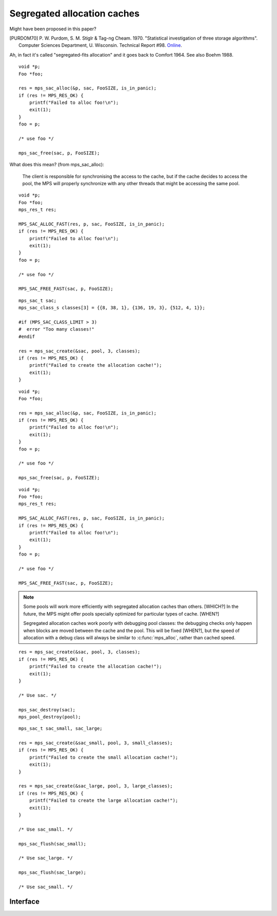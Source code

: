 .. _topic-cache:

Segregated allocation caches
============================

Might have been proposed in this paper?

.. [PURDOM70] P. W. Purdom, S. M. Stiglr & Tag-ng Cheam. 1970. "Statistical investigation of three storage algorithms". Computer Sciences Department, U. Wisconsin. Technical Report #98. `Online <http://research.cs.wisc.edu/techreports/1970/TR98.pdfShare>`_.

Ah, in fact it's called "segregated-fits allocation" and it goes back
to Comfort 1964. See also Boehm 1988.

::

    void *p;
    Foo *foo;

    res = mps_sac_alloc(&p, sac, FooSIZE, is_in_panic);
    if (res != MPS_RES_OK) {
        printf("Failed to alloc foo!\n");
        exit(1);
    }
    foo = p;

    /* use foo */

    mps_sac_free(sac, p, FooSIZE);


What does this mean? (from mps_sac_alloc):

    The client is responsible for synchronising the access to the
    cache, but if the cache decides to access the pool, the MPS will
    properly synchronize with any other threads that might be
    accessing the same pool.

::

    void *p;
    Foo *foo;
    mps_res_t res;

    MPS_SAC_ALLOC_FAST(res, p, sac, FooSIZE, is_in_panic);
    if (res != MPS_RES_OK) {
        printf("Failed to alloc foo!\n");
        exit(1);
    }
    foo = p;

    /* use foo */

    MPS_SAC_FREE_FAST(sac, p, FooSIZE);

::

    mps_sac_t sac;
    mps_sac_class_s classes[3] = {{8, 38, 1}, {136, 19, 3}, {512, 4, 1}};

    #if (MPS_SAC_CLASS_LIMIT > 3)
    #  error "Too many classes!"
    #endif

    res = mps_sac_create(&sac, pool, 3, classes);
    if (res != MPS_RES_OK) {
        printf("Failed to create the allocation cache!");
        exit(1);
    }

::

    void *p;
    Foo *foo;

    res = mps_sac_alloc(&p, sac, FooSIZE, is_in_panic);
    if (res != MPS_RES_OK) {
        printf("Failed to alloc foo!\n");
        exit(1);
    }
    foo = p;

    /* use foo */

    mps_sac_free(sac, p, FooSIZE);

::

    void *p;
    Foo *foo;
    mps_res_t res;

    MPS_SAC_ALLOC_FAST(res, p, sac, FooSIZE, is_in_panic);
    if (res != MPS_RES_OK) {
        printf("Failed to alloc foo!\n");
        exit(1);
    }
    foo = p;

    /* use foo */

    MPS_SAC_FREE_FAST(sac, p, FooSIZE);


.. note::

    Some pools will work more efficiently with segregated
    allocation caches than others. [WHICH?] In the future, the MPS might
    offer pools specially optimized for particular types of cache. [WHEN?]


    Segregated allocation caches work poorly with debugging pool
    classes: the debugging checks only happen when blocks are
    moved between the cache and the pool. This will be fixed [WHEN?], but
    the speed of allocation with a debug class will always be
    similar to :c:func:`mps_alloc`, rather than cached speed.

::

    res = mps_sac_create(&sac, pool, 3, classes);
    if (res != MPS_RES_OK) {
        printf("Failed to create the allocation cache!");
        exit(1);
    }

    /* Use sac. */

    mps_sac_destroy(sac);
    mps_pool_destroy(pool);

::

    mps_sac_t sac_small, sac_large;

    res = mps_sac_create(&sac_small, pool, 3, small_classes);
    if (res != MPS_RES_OK) {
        printf("Failed to create the small allocation cache!");
        exit(1);
    }

    res = mps_sac_create(&sac_large, pool, 3, large_classes);
    if (res != MPS_RES_OK) {
        printf("Failed to create the large allocation cache!");
        exit(1);
    }

    /* Use sac_small. */

    mps_sac_flush(sac_small);

    /* Use sac_large. */

    mps_sac_flush(sac_large);

    /* Use sac_small. */


Interface
---------

.. c:function:: mps_res_t mps_sac_alloc(mps_addr_t *p_o, mps_sac_t sac, size_t size, mps_bool_t has_reservoir_permit)

    Allocate a :term:`block` using a :term:`segregated allocation
    cache`. If no suitable block exists in the cache, ask for more
    memory from the associated :term:`pool`.

    ``p_o`` points to a location that will hold the address of the
    allocated block.

    ``sac`` is the segregated allocation cache.

    ``size`` is the :term:`size` of the block to allocate. It does not
    have to be one of the :term:`sizes classes <size class>` of the
    cache; nor does it have to be aligned.

    ``has_reservoir_permit`` should be false.

    Returns :c:macro:`MPS_RES_OK` if successful: in this case the
    address of the allocated block is ``*p_o``. The allocated block
    can be larger than requested. Blocks not matching any size class
    are allocated from the next largest class, and blocks larger than
    the largest size class are simply allocated at the requested size
    (rounded up to alignment, as usual).

    Returns :c:macro:`MPS_RES_MEMORY` if there wasn't enough memory,
    :c:macro:`MPS_RES_COMMIT_LIMIT` if the :term:`commit limit` was
    exceeded, or :c:macro:`MPS_RES_RESOURCE` if it ran out of
    :term:`virtual memory`.

    .. note::

        There's also a macro :c:func:`MPS_SAC_ALLOC_FAST` that does
        the same thing. The macro is faster, but generates more code
        and does less checking.

        The :term:`client program` is responsible for synchronizing
        the access to the cache, but if the cache decides to access
        the pool, the MPS will properly synchronize with any other
        :term:`threads <thread>` that might be accessing the same
        pool.

        Blocks allocated through a segregated allocation cache should
        only be freed through a segregated allocation cache with the
        same :term:`class structure`. Calling :c:func:`mps_free` on
        them can cause :term:`memory leaks <memory leak>`, because the
        size of the block might be larger than you think. Naturally,
        the cache must also be attached to the same pool.


.. c:function:: MPS_SAC_ALLOC_FAST(mps_res_t res_v, mps_addr_t *p_v, mps_sac_t sac, size_t size, mps_bool_t has_reservoir_permit)

    A macro alternative to :c:func:`mps_sac_alloc`. It is faster than
    the function, but generates more code, does less checking.

    It takes an lvalue ``p_v`` which is assigned the address of the
    allocated block (instead of a pointer to a location to store
    it). It takes an additional first argument, the lvalue ``res_v``,
    which is assigned the :term:`result code`.

    .. note::

        :c:func:`MPS_SAC_ALLOC_FAST` may evaluate its arguments
        multiple times, except for ``has_reservoir_permit``, which it
        evaluates at most once, and only if it decides to access the
        pool.


.. c:macro:: MPS_SAC_CLASS_LIMIT

    The number of :term:`size classes <size class>` that
    :c:func:`mps_sac_create` is guaranteed to accept.

    More might be accepted: in fact, there might not be any limit in
    the implementation on the maximum number of size classes, but if
    you specify more than this many, you should be prepared to handle
    the :term:`result code` :c:macro:`MPS_RES_LIMIT`.


.. c:function:: void mps_sac_free(mps_sac_t sac, mps_addr_t p, size_t size)

    Free a :term:`block` using a :term:`segregated allocation
    cache`. If the cache would become too full, some blocks may be
    returned to the associated :term:`pool`.

    ``sac`` is the segregated allocation cache.

    ``p`` points to the block to be freed. This block must have been
    allocated through a segregated allocation cache with the same
    :term:`class structure`, attached to the same pool. (Usually,
    you'd use the same cache to allocate and deallocate a block, but
    the MPS is more flexible.)

    ``size`` is the :term:`size` of the block. It should be the size
    that was specified when the block was allocated (the cache knows
    what the real size of the block is).

    .. note::

        The :term:`client program` is responsible for synchronizing
        the access to the cache, but if the cache decides to access
        the pool, the MPS will properly synchronize with any other
        :term:`threads <thread>` that might be accessing the same
        pool.

        There's also a macro :c:func:`MPS_SAC_FREE_FAST` that does the
        same thing. The macro is faster, but generates more code and
        does no checking.

        :c:func:`mps_sac_free` does very little checking: it's
        optimized for speed. :term:`Double frees <double free>` and
        other mistakes will only be detected when the cache is flushed
        (either by calling :c:func:`mps_sac_flush` or automatically),
        and may not be detected at all, if intervening operations have
        obscured symptoms.


.. c:function:: MPS_SAC_FREE_FAST(mps_sac_t sac, mps_addr_t p, size_t size)

    A macro alternative to :c:func:`mps_sac_free` that is faster than
    the function but does no checking. The arguments are identical to
    the function.


.. c:type:: mps_sac_class_s

    The type of the structure describing a :term:`size class` in a
    :term:`segregated allocation cache`. ::

        typedef struct mps_sac_class_s {
            size_t   mps_block_size;
            size_t   mps_cached_count;
            unsigned mps_frequency;
        } mps_sac_class_s;

    An array of these structures must be passed to
    :c:func:`mps_sac_create` when creating a segregated allocation
    cache.

    ``mps_block_size`` is the maximum :term:`size` of any :term:`block`
    in this size class. It must be a multiple of the alignment of the
    :term:`alignment` of the :term:`pool` to which the cache belongs.

    ``mps_cached_count`` is the number of blocks of this size class to
    cache. It is advice to the MPS on how many blocks to cache, not an
    absolute limit. The cache policy tries to accommodate fluctuations
    in the population and minimize the cost of responding to client
    requests; the purpose of this parameter is to limit how much
    memory the :term:`client program` is willing to set aside for this
    purpose. However, a ``cached_count`` of zero prevents any caching of
    blocks falling into that size class.

    ``mps_frequency`` is a number that describes the frequency of
    requests (allocation and deallocation combined) in this size class
    relative to the other size classes in the cache.


.. c:function:: mps_res_t mps_sac_create(mps_sac_t *sac_o, mps_pool_t pool, size_t classes_count, mps_sac_class_s *classes)

    Create a :term:`segregated allocation cache` for a :term:`pool`.

    ``sac_o`` points to a location that will hold the address of the
    segregated allocation cache.

    ``pool`` is the pool the cache is attached to.

    ``classes_count`` is the number of :term:`size classes <size class>`
    in the cache.

    ``classes`` points to an array describing the size classes in the
    cache.

    Returns :c:macro:`MPS_RES_OK` if the segregated allocation cache
    is created successfully. Returns :c:macro:`MPS_RES_MEMORY` or
    :c:macro:`MPS_RES_COMMIT_LIMIT` when it fails to allocate memory
    for the internal cache structure. Returns :c:macro:`MPS_RES_LIMIT`
    if you ask for too many size classes: in this case, combine some
    small adjacent classes. Returns :c:macro:`MPS_RES_PARAM` if the
    pool doesn't support segregated allocation caches.

    After this function returns, the array of size classes pointed to
    be ``classes`` is no longer needed and may be discarded.  The
    segregated allocation cache pointed to by ``sac_o`` persists until
    it is destroyed by calling :c:func:`mps_sac_destroy`.

    This function creates an allocation cache whose :term:`free list`
    is segregated into the given size classes. The cache can get more
    memory from the given pool, or return memory to it.

    Segregated allocation caches can be associated with any pool that
    supports :term:`manual <manual memory management>` allocation with
    the functions :c:func:`mps_alloc` and :c:func:`mps_free`.

    The size classes are described by an array of element type
    :c:func:`mps_sac_class_s`. This array is used to initialize the
    segregated allocation cache, and is not needed
    after:c:func:`mps_sac_create` returns. The following constraints
    apply to the array:

    * You must specify at least one size class. 

    * All size classes must have different sizes.

    * The size classes must be given in the order of increasing size.

    * The smallest size must be at least as large as ``sizeof(void *)``.

    * Each size must be a multiple of the :term:`alignment` of the
      pool.

    * There might be a limit on how many classes can be described, but
      it will be at least :c:macro:`MPS_SAC_CLASS_LIMIT`.

    The MPS automatically provides an "overlarge" size class for
    arbitrarily large allocations above the largest size class
    described. Allocations falling into the overlarge size class are
    not cached.

    Any allocations whose size falls between two size classes are
    allocated from the larger size class.

    .. note::

        Too many size classes will slow down allocation; too few size
        classes waste more space in internal fragmentation. It is
        assumed that overlarge allocations are rare; otherwise, you
        would add another size class for them, or even create separate
        allocation caches or pools for them.

    .. warning::

        Segregated allocation caches work poorly with debugging pool
        classes: the debugging checks only happen when blocks are
        moved between the cache and the pool.


.. c:function:: void mps_sac_destroy(mps_sac_t sac)

    Destroy a :term:`segregated allocation cache`.

    ``sac`` is the segregated allocation cache to destroy.

    Returns all memory in the cache to the associated :term:`pool`.
    The pool might then return some memory to the :term:`arena`, but
    that's up to the pool's usual policy.

    Destroying the cache has no effect on blocks allocated through it.


.. c:function:: void mps_sac_flush(mps_sac_t sac)

    Flush a :term:`segregated allocation cache`, returning all memory
    held in it to the associated :term:`pool`.

    ``sac`` is the segregated allocation cache to flush.

    This is something that you'd typically do when you know you won't
    be using the segregated allocation cache for awhile, but want to
    hold on to the cache itself. Destroying a cache has the effect of
    flushing it.

    Flushing the segregated allocation cache might well cause the pool
    to return some memory to the :term:`arena`, but that's up to the
    pool's usual policy.

    Note that the MPS might also decide to take memory from the
    segregated allocation cache without the :term:`client program`
    requesting a flush.

    .. note::

        The :term:`client program` is responsible for synchronizing
        the access to the cache, but if the cache decides to access
        the pool, the MPS will properly synchronize with any other
        :term:`threads <thread>` that might be accessing the same
        pool.


.. c:type:: mps_sac_t

    The type of :term:`segregated allocation caches <segregated
    allocation cache>`.
